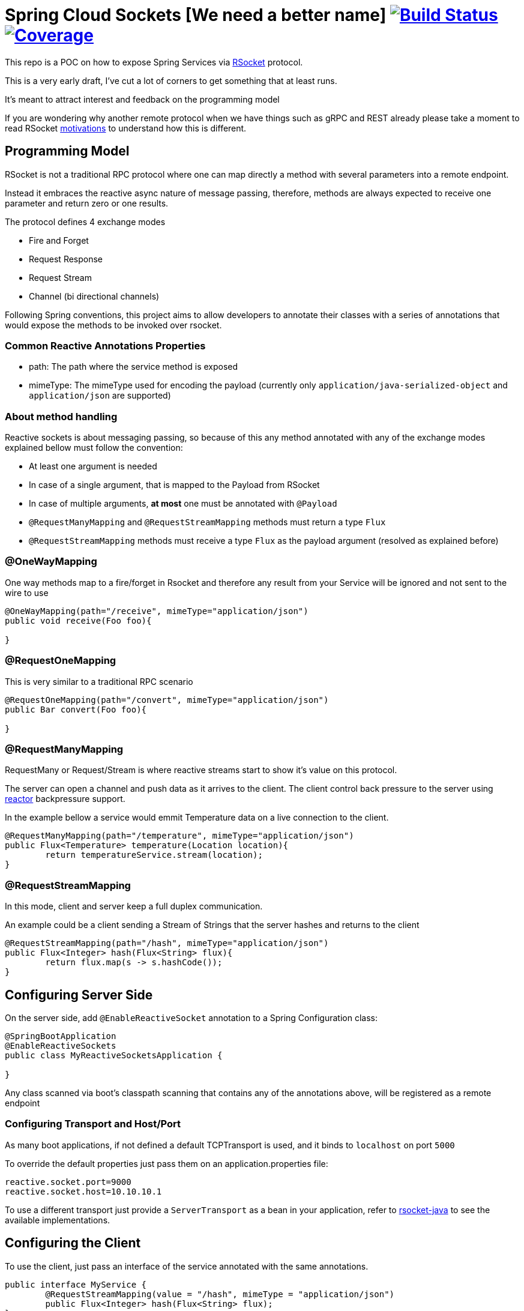 = Spring Cloud Sockets [We need a better name] image:https://travis-ci.org/viniciusccarvalho/spring-cloud-sockets.svg?branch=master["Build Status", link="https://travis-ci.org/viniciusccarvalho/spring-cloud-sockets"] image:https://codecov.io/gh/viniciusccarvalho/spring-cloud-sockets/branch/master/graph/badge.svg["Coverage", link="https://codecov.io/gh/viniciusccarvalho/spring-cloud-sockets"]

This repo is a POC on how to expose Spring Services via http://rsocket.io[RSocket] protocol.

This is a very early draft, I've cut a lot of corners to get something that at least runs.

It's meant to attract interest and feedback on the programming model

If you are wondering why another remote protocol when we have things such as gRPC and REST already
please take a moment to read RSocket https://github.com/rsocket/rsocket/blob/master/Motivations.md[motivations] to understand
how this is different.

== Programming Model

RSocket is not a traditional RPC protocol where one can map directly a method with several parameters into a remote endpoint.

Instead it embraces the reactive async nature of message passing, therefore, methods are always expected to receive one parameter and return zero or one results.

The protocol defines 4 exchange modes

* Fire and Forget
* Request Response
* Request Stream
* Channel (bi directional channels)

Following Spring conventions, this project aims to allow developers to annotate their classes
with a series of annotations that would expose the methods to be invoked over rsocket.

=== Common Reactive Annotations Properties

* path: The path where the service method is exposed

* mimeType: The mimeType used for encoding the payload (currently only `application/java-serialized-object` and `application/json` are supported)

=== About method handling

Reactive sockets is about messaging passing, so because of this any method annotated with any of the exchange modes explained bellow
must follow the convention:

* At least one argument is needed
* In case of a single argument, that is mapped to the Payload from RSocket
* In case of multiple arguments, *at most* one must be annotated with `@Payload`
* `@RequestManyMapping` and `@RequestStreamMapping` methods must return a type `Flux`
* `@RequestStreamMapping` methods must receive a type `Flux` as the payload argument (resolved as explained before)

=== @OneWayMapping

One way methods map to a fire/forget in Rsocket and therefore any result from your Service will be ignored
and not sent to the wire to use

```java

@OneWayMapping(path="/receive", mimeType="application/json")
public void receive(Foo foo){

}

```

=== @RequestOneMapping

This is very similar to a traditional RPC scenario

```java

@RequestOneMapping(path="/convert", mimeType="application/json")
public Bar convert(Foo foo){

}

```

=== @RequestManyMapping

RequestMany or Request/Stream is where reactive streams start to show it's value on this protocol.

The server can open a channel and push data as it arrives to the client. The client control back pressure to the server
using http://projectreactor.io[reactor] backpressure support.

In the example bellow a service would emmit Temperature data on a live connection to the client.

```java

@RequestManyMapping(path="/temperature", mimeType="application/json")
public Flux<Temperature> temperature(Location location){
	return temperatureService.stream(location);
}

```

=== @RequestStreamMapping

In this mode, client and server keep a full duplex communication.

An example could be a client sending a Stream of Strings that the server hashes and returns to the client

```java

@RequestStreamMapping(path="/hash", mimeType="application/json")
public Flux<Integer> hash(Flux<String> flux){
	return flux.map(s -> s.hashCode());
}

```


== Configuring Server Side

On the server side, add `@EnableReactiveSocket` annotation to a Spring Configuration class:

```java
@SpringBootApplication
@EnableReactiveSockets
public class MyReactiveSocketsApplication {

}
```

Any class scanned via boot's classpath scanning that contains any of the annotations above, will be registered as a remote endpoint

=== Configuring Transport and Host/Port

As many boot applications, if not defined a default TCPTransport is used, and it binds to `localhost` on port `5000`

To override the default properties just pass them on an application.properties file:

```
reactive.socket.port=9000
reactive.socket.host=10.10.10.1
```

To use a different transport just provide a `ServerTransport` as a bean in your application, refer to https://github.com/rsocket/rsocket-java[rsocket-java] to see the available implementations.


== Configuring the Client

To use the client, just pass an interface of the service annotated with the same annotations.

```java

public interface MyService {
	@RequestStreamMapping(value = "/hash", mimeType = "application/json")
	public Flux<Integer> hash(Flux<String> flux);
}


ReactiveSocketClient client = new ReactiveSocketClient("localhost", 5000);
Flux<String> flux = flux.just("A","B");
MyService service = client.create(MyService.class);
service.hash(flux).subscribe(System.out::println);

```

== Short term goals

* Provide a functional model to both server and client and not only annotation style
* Create a Starter
* `@EnableReactiveSocketClient` to allow injection of a client in the application context as well scanning any services such is done in Feign
* Tests, Tests, Tests
* Improve a lot the boilerplate code, revisit serialization options
* Explore resume operations and backpressure

